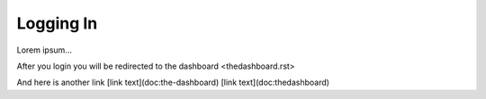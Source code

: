==========
Logging In
==========


Lorem ipsum...

After you login you will be redirected to the dashboard <thedashboard.rst>

And here is another link [link text](doc:the-dashboard) [link text](doc:thedashboard)
